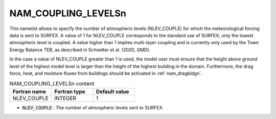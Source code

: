 .. _nam_coupling_levelsn:

NAM_COUPLING_LEVELSn
-----------------------------------------------------------------------------

This namelist allows to specify the number of atmospheric levels (NLEV_COUPLE) for which the meteorological forcing data is sent to SURFEX. A value of 1 for NLEV_COUPLE corresponds to the standard use of SURFEX; only the lowest atmospheric level is coupled. A value higher than 1 implies multi-layer coupling and is currently only used by the Town Energy Balance TEB, as described in Schoetter et al. (2020, GMD).

In the case a value of NLEV_COUPLE greater than 1 is used, the model user must ensure that the height above ground level of the highest model level is larger than the height of the highest building in the domain. Furthermore, the drag force, heat, and moisture fluxes from buildings should be activated in :ref:`nam_dragbldgn`.

.. csv-table:: NAM_COUPLING_LEVELSn content
   :header: "Fortran name", "Fortran type", "Default value"
   :widths: 30, 30, 30

   "NLEV_COUPLE", "INTEGER", "1"

* :code:`NLEV_COUPLE` : The number of atmospheric levels sent to SURFEX.
